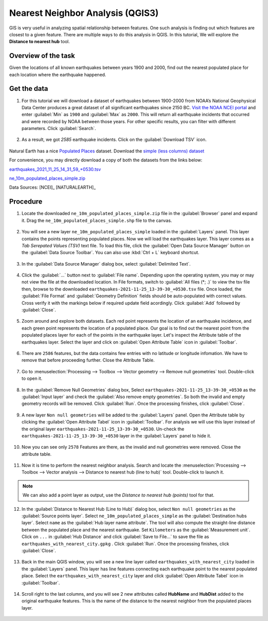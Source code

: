 Nearest Neighbor Analysis (QGIS3)
=================================

GIS is very useful in analyzing spatial relationship between features. One such analysis is finding out which features are closest to a given feature. There are multiple ways to do this analysis in QGIS. In this tutorial, We will explore the **Distance to nearest hub** tool.

Overview of the task
--------------------

Given the locations of all known earthquakes between years 1900 and 2000, find out the nearest populated place for each location where the earthquake happened.
 

Get the data
------------

1. For this tutorial we will download a dataset of earthquakes between 1900-2000 from NOAA’s National Geophysical Data Center produces a great dataset of all significant earthquakes since 2150 BC. `Visit the NOAA NCEI portal <https://www.ngdc.noaa.gov/hazel/view/hazards/earthquake/search>`_ and enter :guilabel:`Min` as ``1900`` and :guilabel:`Max` as ``2000``.  This will return all earthquake incidents that occurred and were recorded by NOAA between those years. For other specific results, you can filter with different parameters. Click :guilabel:`Search`.

  .. image:: /static/3/importing_spreadsheets_csv/images/data01.png
     :align: center

2. As a result, we got *2585* earthquake incidents. Click on the :guilabel:`Download TSV` icon. 

  .. image:: /static/3/importing_spreadsheets_csv/images/data02.png
     :align: center

Natural Earth has a nice `Populated Places <http://www.naturalearthdata.com/downloads/10m-cultural-vectors/10m-populated-places/>`_ dataset. Download the `simple (less columns) dataset <http://www.naturalearthdata.com/http//www.naturalearthdata.com/download/10m/cultural/ne_10m_populated_places_simple.zip>`_

For convenience, you may directly download a copy of both the datasets from the links
below:

`earthquakes_2021_11_25_14_31_59_+0530.tsv <https://www.qgistutorials.com/downloads/earthquakes-2021-11-25_14-31-59_+0530.tsv>`_ 


`ne_10m_populated_places_simple.zip <https://www.qgistutorials.com/downloads/ne_10m_populated_places_simple.zip>`_

Data Sources: [NCEI]_ [NATURALEARTH]_

Procedure
---------

1. Locate the downloaded ``ne_10m_populated_places_simple.zip`` file in the :guilabel:`Browser` panel and expand it. Drag the ``ne_10m_populated_places_simple.shp`` file to the canvas.

  .. image:: /static/3/nearest_neighbor_analysis/images/01.png
     :align: center

2. You will see a new layer ``ne_10m_populated_places_simple`` loaded in the :guilabel:`Layers` panel. This layer contains the points representing populated places. Now we will load the earthquakes layer. This layer comes as a *Tab Serepated Values (TSV)* text file. To load this file, click the :guilabel:`Open Data Source Manager` button on the :guilabel:`Data Source Toolbar`. You can also use :kbd:`Ctrl + L` keyboard shortcut.

  .. image:: /static/3/nearest_neighbor_analysis/images/02.png
     :align: center

3. In the :guilabel:`Data Source Manager` dialog box, select :guilabel:`Delimited Text`. 

  .. image:: /static/3/nearest_neighbor_analysis/images/03.png
     :align: center

4. Click the :guilabel:`...` button next to :guilabel:`File name`. Depending upon the operating system, you may or may not view the file at the downloaded location. In File formats, switch to :guilabel:`All files (*; .)` to view the tsv file then, browse to the downloaded ``earthquakes-2021-11-25_13-39-30_+0530.tsv`` file. Once loaded, the :guilabel:`File Format` and :guilabel:`Geometry Definition` fields should be auto-populated with correct values. Cross verify it with the markings below if required update field acordingly. Click :guilabel:`Add` followed by :guilabel:`Close`.

  .. image:: /static/3/nearest_neighbor_analysis/images/04.png
     :align: center

5. Zoom around and explore both datasets. Each red point represents the location of an earthquake incidence, and each green point represents the location of a populated place. Our goal is to find out the nearest point from the populated places layer for each of the points in the earthquake layer. Let's inspect the Attribute table of the earthquakes layer. Select the layer and click on :guilabel:`Open Attribute Table` icon in :guilabel:`Toolbar`. 

  .. image:: /static/3/nearest_neighbor_analysis/images/05.png
     :align: center

6.  There are ``2586`` features, but the data contains few entries with no latitude or longitude infomation. We have to remove that before proceeding further. Close the Attribute Table. 

  .. image:: /static/3/nearest_neighbor_analysis/images/06.png
     :align: center

7.  Go to :menuselection:`Processing --> Toolbox --> Vector geometry --> Remove null geometries` tool. Double-click to open it. 

  .. image:: /static/3/nearest_neighbor_analysis/images/07.png
     :align: center

8. In the :guilabel:`Remove Null Geometries` dialog box, Select ``earthquakes-2021-11-25_13-39-30_+0530`` as the :guilabel:`Input layer` and check the :guilabel:`Also remove empty geometries`. So both the invalid and empty geometry records will be removed. Click :guilabel:`Run`. Once the processing finishes, click :guilabel:`Close`.

  .. image:: /static/3/nearest_neighbor_analysis/images/08.png
     :align: center

9. A new layer ``Non null geometries`` will be added to the :guilabel:`Layers` panel. Open the Attribute table by clicking the :guilabel:`Open Attribute Tabel` icon in :guilabel:`Toolbar`. For analysis we will use this layer instead of the original layer ``earthquakes-2021-11-25_13-39-30_+0530``. Un-check the ``earthquakes-2021-11-25_13-39-30_+0530`` layer in the :guilabel:`Layers` panel to hide it.

  .. image:: /static/3/nearest_neighbor_analysis/images/09.png
     :align: center

10. Now you can see only ``2578`` Features are there, as the invalid and null geometries were removed. Close the attribute table.   

  .. image:: /static/3/nearest_neighbor_analysis/images/10.png
     :align: center

11. Now it is time to perform the nearest neighbor analysis. Search and locate the :menuselection:`Processing --> Toolbox --> Vector analysis --> Distance to nearest hub (line to hub)` tool. Double-click to launch it.

  .. image:: /static/3/nearest_neighbor_analysis/images/11.png
     :align: center

.. note::

  We can also add a point layer as output, use the *Distance to nearest hub (points)* tool for that.
  
12. In the :guilabel:`Distance to Nearest Hub (Line to Hub)` dialog box, select ``Non null geometries``  as the :guilabel:`Source points layer`. Select ``ne_10m_populated_places_simple`` as the :guilabel:`Destination hubs layer`. Select ``name`` as the :guilabel:`Hub layer name attribute`. The tool will also compute the straight-line distance between the populated place and the nearest earthquake. Set ``Kilometers`` as the :guilabel:`Measurement unit`. Click on ``...``  in :guilabel:`Hub Distance` and click :guilabel:`Save to File...` to save the file as ``earthquakes_with_nearest_city.gpkg`` . Click :guilabel:`Run`.  Once the processing finishes, click :guilabel:`Close`.

  .. image:: /static/3/nearest_neighbor_analysis/images/12.png
     :align: center

13. Back in the main QGIS window, you will see a new line layer called ``earthquakes_with_nearest_city`` loaded in the :guilabel:`Layers` panel. This layer has line features connecting each earthquake point to the nearest populated place. Select the ``earthquakes_with_nearest_city`` layer and click :guilabel:`Open Attribute Tabel` icon in :guilabel:`Toolbar`. 

  .. image:: /static/3/nearest_neighbor_analysis/images/13.png
     :align: center

14. Scroll right to the last columns, and you will see 2 new attributes called **HubName** and **HubDist** added to the original earthquake features. This is the name of the distance to the nearest neighbor from the populated places layer.

  .. image:: /static/3/nearest_neighbor_analysis/images/14.png
     :align: center